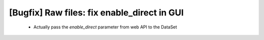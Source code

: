 [Bugfix] Raw files: fix enable_direct in GUI
============================================

 * Actually pass the `enable_direct` parameter from web API to the DataSet
